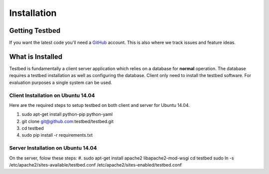 .. _InstallationAnchor:

Installation
************

Getting Testbed
===============

If you want the latest code you'll need a `GitHub <http://www.github.com/>`_ account. This is also where we track issues and feature ideas. 

What is Installed
=================

Testbed is fundamentally a client server application which relies on a 
database for **normal** operation. The database requires a testbed 
installation as well as configuring the database. Client only need to install 
the testbed software. For evaluation purposes a single system can be used.

Client Installation on Ubuntu 14.04
-----------------------------------

Here are the required steps to setup testbed on both client and server for
Ubuntu 14.04.

#. sudo apt-get install python-pip python-yaml
#. git clone git@github.com:testbed/testbed.git
#. cd testbed
#. sudo pip install -r requirements.txt

Server Installation on Ubuntu 14.04
-----------------------------------
On the server, folow these steps:
#.  sudo apt-get install apache2 libapache2-mod-wsgi
cd  testbed
sudo ln -s /etc/apache2/sites-available/testbed.conf /etc/apache2/sites-enabled/testbed.conf
